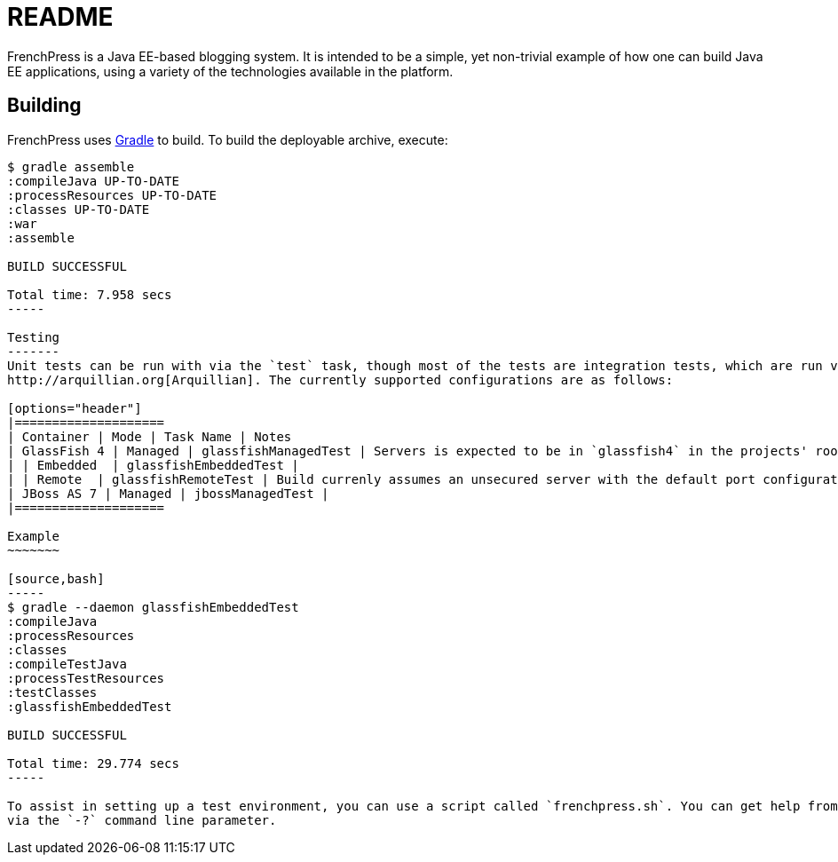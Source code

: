 README
======

FrenchPress is a Java EE-based blogging system. It is intended to be a simple, yet non-trivial example of how one can
build Java EE applications, using a variety of the technologies available in the platform.

Building
--------

FrenchPress uses http://gradle.org[Gradle] to build. To build the deployable archive, execute:

[source,bash]
----
$ gradle assemble
:compileJava UP-TO-DATE
:processResources UP-TO-DATE
:classes UP-TO-DATE
:war
:assemble

BUILD SUCCESSFUL

Total time: 7.958 secs
-----

Testing
-------
Unit tests can be run with via the `test` task, though most of the tests are integration tests, which are run via
http://arquillian.org[Arquillian]. The currently supported configurations are as follows:

[options="header"]
|====================
| Container | Mode | Task Name | Notes
| GlassFish 4 | Managed | glassfishManagedTest | Servers is expected to be in `glassfish4` in the projects' root directory
| | Embedded  | glassfishEmbeddedTest |
| | Remote  | glassfishRemoteTest | Build currenly assumes an unsecured server with the default port configuration
| JBoss AS 7 | Managed | jbossManagedTest |
|====================

Example
~~~~~~~

[source,bash]
-----
$ gradle --daemon glassfishEmbeddedTest
:compileJava
:processResources
:classes
:compileTestJava
:processTestResources
:testClasses
:glassfishEmbeddedTest

BUILD SUCCESSFUL

Total time: 29.774 secs
-----

To assist in setting up a test environment, you can use a script called `frenchpress.sh`. You can get help from the script
via the `-?` command line parameter.

